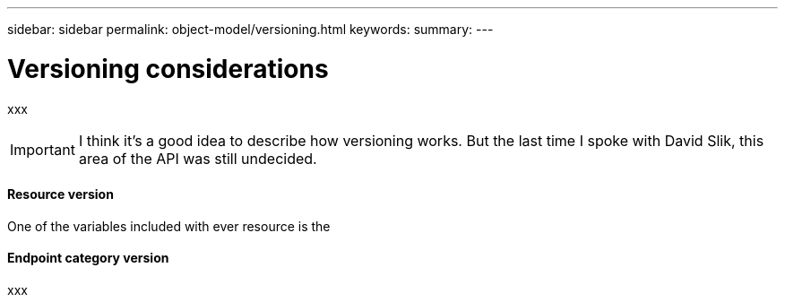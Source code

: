 ---
sidebar: sidebar
permalink: object-model/versioning.html
keywords:
summary:
---

= Versioning considerations
:hardbreaks:
:nofooter:
:icons: font
:linkattrs:
:imagesdir: ./media/

[.lead]
xxx

[IMPORTANT]
I think it's a good idea to describe how versioning works. But the last time I spoke with David Slik, this area of the API was still undecided.

==== Resource version

One of the variables included with ever resource is the 

==== Endpoint category version

xxx
